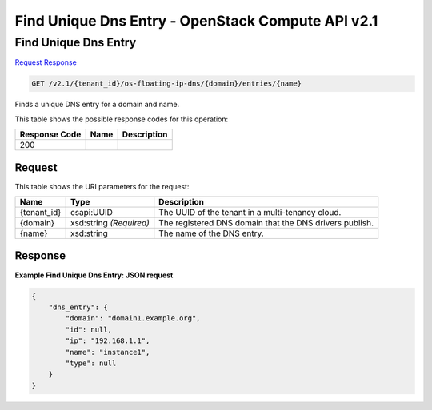 =============================================================================
Find Unique Dns Entry -  OpenStack Compute API v2.1
=============================================================================

Find Unique Dns Entry
~~~~~~~~~~~~~~~~~~~~~~~~~

`Request <GET_find_unique_dns_entry_v2.1_tenant_id_os-floating-ip-dns_domain_entries_name_.rst#request>`__
`Response <GET_find_unique_dns_entry_v2.1_tenant_id_os-floating-ip-dns_domain_entries_name_.rst#response>`__

.. code-block:: javascript

    GET /v2.1/{tenant_id}/os-floating-ip-dns/{domain}/entries/{name}

Finds a unique DNS entry for a domain and name.



This table shows the possible response codes for this operation:


+--------------------------+-------------------------+-------------------------+
|Response Code             |Name                     |Description              |
+==========================+=========================+=========================+
|200                       |                         |                         |
+--------------------------+-------------------------+-------------------------+


Request
^^^^^^^^^^^^^^^^^

This table shows the URI parameters for the request:

+--------------------------+-------------------------+-------------------------+
|Name                      |Type                     |Description              |
+==========================+=========================+=========================+
|{tenant_id}               |csapi:UUID               |The UUID of the tenant   |
|                          |                         |in a multi-tenancy cloud.|
+--------------------------+-------------------------+-------------------------+
|{domain}                  |xsd:string *(Required)*  |The registered DNS       |
|                          |                         |domain that the DNS      |
|                          |                         |drivers publish.         |
+--------------------------+-------------------------+-------------------------+
|{name}                    |xsd:string               |The name of the DNS      |
|                          |                         |entry.                   |
+--------------------------+-------------------------+-------------------------+








Response
^^^^^^^^^^^^^^^^^^





**Example Find Unique Dns Entry: JSON request**


.. code::

    {
        "dns_entry": {
            "domain": "domain1.example.org",
            "id": null,
            "ip": "192.168.1.1",
            "name": "instance1",
            "type": null
        }
    }
    

